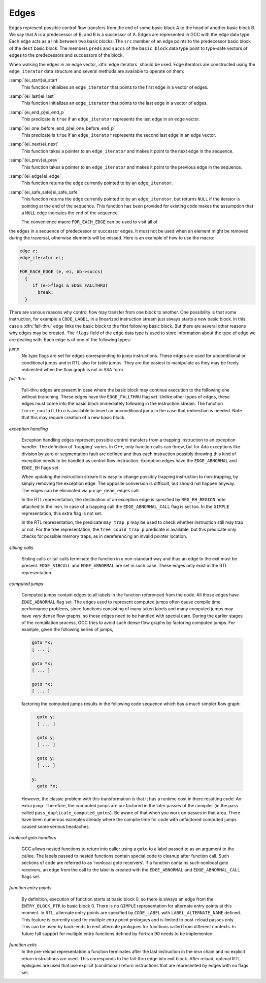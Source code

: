 .. _edges:

Edges
*****

.. index:: edge in the flow graph

.. index:: edge

Edges represent possible control flow transfers from the end of some
basic block A to the head of another basic block B.  We say that A is
a predecessor of B, and B is a successor of A.  Edges are represented
in GCC with the ``edge`` data type.  Each ``edge`` acts as a
link between two basic blocks: The ``src`` member of an edge
points to the predecessor basic block of the ``dest`` basic block.
The members ``preds`` and ``succs`` of the ``basic_block`` data
type point to type-safe vectors of edges to the predecessors and
successors of the block.

.. index:: edge iterators

When walking the edges in an edge vector, :dfn:`edge iterators` should
be used.  Edge iterators are constructed using the
``edge_iterator`` data structure and several methods are available
to operate on them:

:samp:`{ei_start}ei_start`
  This function initializes an ``edge_iterator`` that points to the
  first edge in a vector of edges.

:samp:`{ei_last}ei_last`
  This function initializes an ``edge_iterator`` that points to the
  last edge in a vector of edges.

:samp:`{ei_end_p}ei_end_p`
  This predicate is ``true`` if an ``edge_iterator`` represents
  the last edge in an edge vector.

:samp:`{ei_one_before_end_p}ei_one_before_end_p`
  This predicate is ``true`` if an ``edge_iterator`` represents
  the second last edge in an edge vector.

:samp:`{ei_next}ei_next`
  This function takes a pointer to an ``edge_iterator`` and makes it
  point to the next edge in the sequence.

:samp:`{ei_prev}ei_prev`
  This function takes a pointer to an ``edge_iterator`` and makes it
  point to the previous edge in the sequence.

:samp:`{ei_edge}ei_edge`
  This function returns the ``edge`` currently pointed to by an
  ``edge_iterator``.

:samp:`{ei_safe_safe}ei_safe_safe`
  This function returns the ``edge`` currently pointed to by an
  ``edge_iterator``, but returns ``NULL`` if the iterator is
  pointing at the end of the sequence.  This function has been provided
  for existing code makes the assumption that a ``NULL`` edge
  indicates the end of the sequence.

  The convenience macro ``FOR_EACH_EDGE`` can be used to visit all of
the edges in a sequence of predecessor or successor edges.  It must
not be used when an element might be removed during the traversal,
otherwise elements will be missed.  Here is an example of how to use
the macro:

.. code-block:: c++

  edge e;
  edge_iterator ei;

  FOR_EACH_EDGE (e, ei, bb->succs)
    {
       if (e->flags & EDGE_FALLTHRU)
         break;
    }

.. index:: fall-thru

There are various reasons why control flow may transfer from one block
to another.  One possibility is that some instruction, for example a
``CODE_LABEL``, in a linearized instruction stream just always
starts a new basic block.  In this case a :dfn:`fall-thru` edge links
the basic block to the first following basic block.  But there are
several other reasons why edges may be created.  The ``flags``
field of the ``edge`` data type is used to store information
about the type of edge we are dealing with.  Each edge is of one of
the following types:

*jump*
  No type flags are set for edges corresponding to jump instructions.
  These edges are used for unconditional or conditional jumps and in
  RTL also for table jumps.  They are the easiest to manipulate as they
  may be freely redirected when the flow graph is not in SSA form.

*fall-thru*

  .. index:: EDGE_FALLTHRU, force_nonfallthru

  Fall-thru edges are present in case where the basic block may continue
  execution to the following one without branching.  These edges have
  the ``EDGE_FALLTHRU`` flag set.  Unlike other types of edges, these
  edges must come into the basic block immediately following in the
  instruction stream.  The function ``force_nonfallthru`` is
  available to insert an unconditional jump in the case that redirection
  is needed.  Note that this may require creation of a new basic block.

*exception handling*

  .. index:: exception handling

  .. index:: EDGE_ABNORMAL, EDGE_EH

  Exception handling edges represent possible control transfers from a
  trapping instruction to an exception handler.  The definition of
  'trapping' varies.  In C++, only function calls can throw, but for
  Ada exceptions like division by zero or segmentation fault are
  defined and thus each instruction possibly throwing this kind of
  exception needs to be handled as control flow instruction.  Exception
  edges have the ``EDGE_ABNORMAL`` and ``EDGE_EH`` flags set.

  .. index:: purge_dead_edges

  When updating the instruction stream it is easy to change possibly
  trapping instruction to non-trapping, by simply removing the exception
  edge.  The opposite conversion is difficult, but should not happen
  anyway.  The edges can be eliminated via ``purge_dead_edges`` call.

  .. index:: REG_EH_REGION, EDGE_ABNORMAL_CALL

  In the RTL representation, the destination of an exception edge is
  specified by ``REG_EH_REGION`` note attached to the insn.
  In case of a trapping call the ``EDGE_ABNORMAL_CALL`` flag is set
  too.  In the ``GIMPLE`` representation, this extra flag is not set.

  .. index:: may_trap_p, tree_could_trap_p

  In the RTL representation, the predicate ``may_trap_p`` may be used
  to check whether instruction still may trap or not.  For the tree
  representation, the ``tree_could_trap_p`` predicate is available,
  but this predicate only checks for possible memory traps, as in
  dereferencing an invalid pointer location.

*sibling calls*

  .. index:: sibling call

  .. index:: EDGE_ABNORMAL, EDGE_SIBCALL

  Sibling calls or tail calls terminate the function in a non-standard
  way and thus an edge to the exit must be present.
  ``EDGE_SIBCALL`` and ``EDGE_ABNORMAL`` are set in such case.
  These edges only exist in the RTL representation.

*computed jumps*

  .. index:: computed jump

  .. index:: EDGE_ABNORMAL

  Computed jumps contain edges to all labels in the function referenced
  from the code.  All those edges have ``EDGE_ABNORMAL`` flag set.
  The edges used to represent computed jumps often cause compile time
  performance problems, since functions consisting of many taken labels
  and many computed jumps may have *very* dense flow graphs, so
  these edges need to be handled with special care.  During the earlier
  stages of the compilation process, GCC tries to avoid such dense flow
  graphs by factoring computed jumps.  For example, given the following
  series of jumps,

  .. code-block:: c++

      goto *x;
      [ ... ]

      goto *x;
      [ ... ]

      goto *x;
      [ ... ]

  factoring the computed jumps results in the following code sequence
  which has a much simpler flow graph:

  .. code-block:: c++

      goto y;
      [ ... ]

      goto y;
      [ ... ]

      goto y;
      [ ... ]

    y:
      goto *x;

  .. index:: pass_duplicate_computed_gotos

  However, the classic problem with this transformation is that it has a
  runtime cost in there resulting code: An extra jump.  Therefore, the
  computed jumps are un-factored in the later passes of the compiler
  (in the pass called ``pass_duplicate_computed_gotos``).
  Be aware of that when you work on passes in that area.  There have
  been numerous examples already where the compile time for code with
  unfactored computed jumps caused some serious headaches.

*nonlocal goto handlers*

  .. index:: nonlocal goto handler

  .. index:: EDGE_ABNORMAL, EDGE_ABNORMAL_CALL

  GCC allows nested functions to return into caller using a ``goto``
  to a label passed to as an argument to the callee.  The labels passed
  to nested functions contain special code to cleanup after function
  call.  Such sections of code are referred to as 'nonlocal goto
  receivers'.  If a function contains such nonlocal goto receivers, an
  edge from the call to the label is created with the
  ``EDGE_ABNORMAL`` and ``EDGE_ABNORMAL_CALL`` flags set.

*function entry points*

  .. index:: function entry point, alternate function entry point

  .. index:: LABEL_ALTERNATE_NAME

  By definition, execution of function starts at basic block 0, so there
  is always an edge from the ``ENTRY_BLOCK_PTR`` to basic block 0.
  There is no ``GIMPLE`` representation for alternate entry points at
  this moment.  In RTL, alternate entry points are specified by
  ``CODE_LABEL`` with ``LABEL_ALTERNATE_NAME`` defined.  This
  feature is currently used for multiple entry point prologues and is
  limited to post-reload passes only.  This can be used by back-ends to
  emit alternate prologues for functions called from different contexts.
  In future full support for multiple entry functions defined by Fortran
  90 needs to be implemented.

*function exits*
  In the pre-reload representation a function terminates after the last
  instruction in the insn chain and no explicit return instructions are
  used.  This corresponds to the fall-thru edge into exit block.  After
  reload, optimal RTL epilogues are used that use explicit (conditional)
  return instructions that are represented by edges with no flags set.

